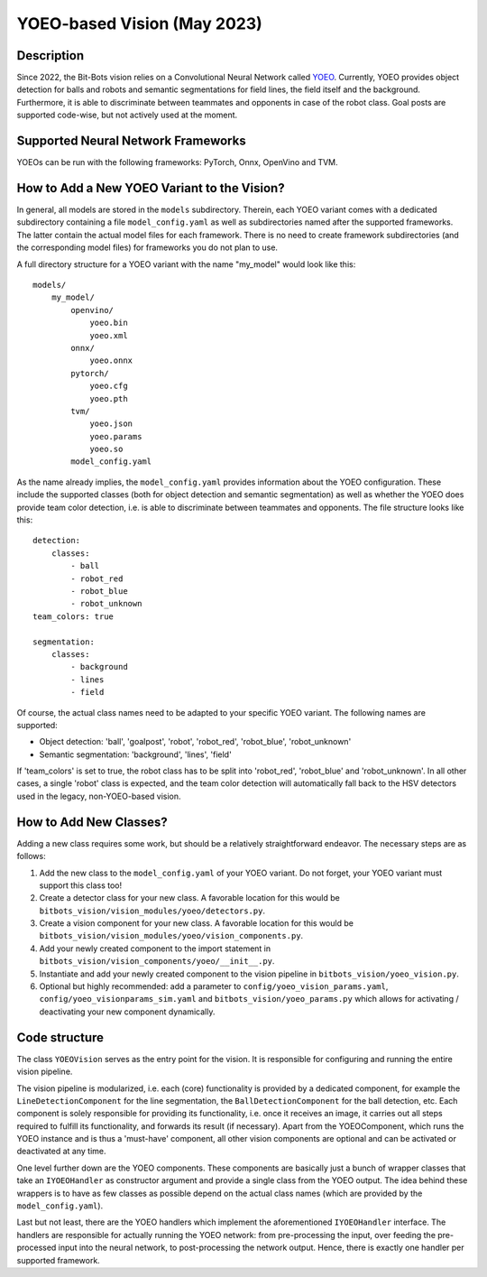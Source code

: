 YOEO-based Vision (May 2023)
============================

Description
-----------

Since 2022, the Bit-Bots vision relies on a Convolutional Neural Network called `YOEO
<https://github.com/bit-bots/YOEO>`__. Currently, YOEO provides object detection for balls and robots and semantic
segmentations for field lines, the field itself and the background. Furthermore, it is able to discriminate between teammates and opponents in case of the robot class. Goal posts are supported code-wise, but not actively used at the moment.

Supported Neural Network Frameworks
-----------------------------------
YOEOs can be run with the following frameworks: PyTorch, Onnx, OpenVino and TVM.

How to Add a New YOEO Variant to the Vision?
--------------------------------------------
In general, all models are stored in the ``models`` subdirectory. Therein, each YOEO variant comes with a dedicated
subdirectory containing a file ``model_config.yaml`` as well as subdirectories named after the supported frameworks. The latter contain the actual model files for each framework. There is no need to create framework subdirectories (and the
corresponding model files) for frameworks you do not plan to use.

A full directory structure for a YOEO variant with the name "my_model" would look like this:

::

 models/
     my_model/
         openvino/
             yoeo.bin
             yoeo.xml
         onnx/
             yoeo.onnx
         pytorch/
             yoeo.cfg
             yoeo.pth
         tvm/
             yoeo.json
             yoeo.params
             yoeo.so
         model_config.yaml
As the name already implies, the ``model_config.yaml`` provides information about the YOEO configuration. These include
the supported classes (both for object detection and semantic segmentation) as well as whether the YOEO
does provide team color detection, i.e. is able to discriminate between teammates and opponents. The file structure
looks like this:

::

    detection:
        classes:
            - ball
            - robot_red
            - robot_blue
            - robot_unknown
    team_colors: true

    segmentation:
        classes:
            - background
            - lines
            - field

Of course, the actual class names need to be adapted to your specific YOEO variant. The following names are supported:

* Object detection: 'ball', 'goalpost', 'robot', 'robot_red', 'robot_blue', 'robot_unknown'
* Semantic segmentation: 'background', 'lines', 'field'

If 'team_colors' is set to true, the robot class has to be split into 'robot_red', 'robot_blue' and 'robot_unknown'. In
all other cases, a single 'robot' class is expected, and the team color detection will automatically fall back to the HSV
detectors used in the legacy, non-YOEO-based vision.

How to Add New Classes?
-----------------------
Adding a new class requires some work, but should be a relatively straightforward endeavor. The necessary steps are as
follows:

#. Add the new class to the ``model_config.yaml`` of your YOEO variant. Do not forget, your YOEO variant must support this class too!
#. Create a detector class for your new class. A favorable location for this would be ``bitbots_vision/vision_modules/yoeo/detectors.py``.
#. Create a vision component for your new class. A favorable location for this would be ``bitbots_vision/vision_modules/yoeo/vision_components.py``.
#. Add your newly created component to the import statement in ``bitbots_vision/vision_components/yoeo/__init__.py``.
#. Instantiate and add your newly created component to the vision pipeline in ``bitbots_vision/yoeo_vision.py``.
#. Optional but highly recommended: add a parameter to ``config/yoeo_vision_params.yaml``, ``config/yoeo_visionparams_sim.yaml`` and ``bitbots_vision/yoeo_params.py`` which allows for activating / deactivating your new component dynamically.

Code structure
--------------
The class ``YOEOVision`` serves as the entry point for the vision. It is responsible  for configuring and running the entire vision pipeline.

The vision pipeline is modularized, i.e. each (core) functionality is provided by a dedicated component, for example
the ``LineDetectionComponent`` for the line segmentation, the ``BallDetectionComponent`` for the ball detection, etc. Each
component is solely responsible for providing its functionality, i.e. once it receives an image, it carries out all steps required to fulfill its functionality, and forwards its result (if necessary). Apart from the YOEOComponent, which
runs the YOEO instance and is thus a 'must-have' component, all other vision components are optional and can be
activated or deactivated at any time.

One level further down are the YOEO components. These components are basically just a bunch of wrapper classes that
take an ``IYOEOHandler`` as constructor argument and provide a single class from the YOEO output. The idea behind these wrappers is to have as few classes as possible depend on the actual class names (which are provided by the
``model_config.yaml``).

Last but not least, there are the YOEO handlers which implement the aforementioned ``IYOEOHandler`` interface. The handlers
are responsible for actually running the YOEO network: from pre-processing the input, over feeding the pre-processed
input into the neural network, to post-processing the network output. Hence, there is exactly one handler per supported
framework.
